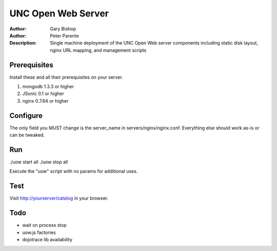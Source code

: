 ===================
UNC Open Web Server
===================

:Author: Gary Bishop
:Author: Peter Parente
:Description: Single machine deployment of the UNC Open Web server components including static disk layout, nginx URL mapping, and management scripts

Prerequisites
=============

Install these and all their prerequisites on your server.

1. mongodb 1.3.3 or higher
2. JSonic 0.1 or higher
3. nginx 0.7.64 or higher

Configure
=========

The only field you MUST change is the server_name in servers/nginx/nginx.conf. Everything else should work as-is or can be tweaked. 

Run
===

./uow start all
./uow stop all

Execute the "uow" script with no params for additional uses.

Test
====

Visit http://yourserver/catalog in your browser.

Todo
====

* wait on process stop
* uow.js factories
* dojotrace lib availability